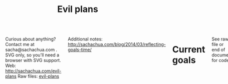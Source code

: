 #+TITLE: Evil plans
#+HTML: <script src="http://ajax.googleapis.com/ajax/libs/jquery/1.11.0/jquery.min.js"></script>
#+STARTUP: lognotedone

#+HTML: <div class="row"><div class="columns">

<<top>>

Curious about anything? Contact me at sacha@sachachua.com .  SVG only, so you'll need a browser with SVG support.
Web: http://sachachua.com/evil-plans
Raw files: [[https://github.com/sachac/sachac.github.io/tree/master/evil-plans][evil-plans]]

Additional notes: http://sachachua.com/blog/2014/03/reflecting-goals-time/

* Current goals
  :PROPERTIES:
  :CUSTOM_ID: Current_goals
  :END:

See raw file or end of document for code. 

#+CALL: graph-from-tables[:outputfile "goals.svg" :cmdline "-Kdot -Tsvg -Gdpi=100 -Gsize=8,8 -Grankdir=LR"](fillcolumn=20,id="G") :results silent :exports none

[[file:goals.svg]]

* Including "Someday" goals
  :PROPERTIES:
  :CUSTOM_ID: Including__Someday__goals
  :END:

See raw file or end of document for code.

#+CALL: graph-from-tables[:outputfile someday.svg :cmdline "-Kdot -Tsvg -Gsize=10,10 -Grankdir=LR"](fillcolumn=20,include-someday=1) :results silent :exports none

[[file:someday.svg]]

* Table
  :PROPERTIES:
  :CUSTOM_ID: Table
  :END:
     #+BEGIN: propview :cols (GOALCATEGORY XP TODO ITEM)  :conds ((> XP 0) (not (string= TODO "DONE"))) :id global :noquote t :skip-empty-rows t 
     | GOALCATEGORY |  XP | TODO    | ITEM                                                                                                 |
     |--------------+-----+---------+------------------------------------------------------------------------------------------------------|
     | Health       |  10 | SOMEDAY | restart jogging with W-                                                                              |
     | Health       |  20 | SOMEDAY | develop habit of biking safely and comfortably in winter (>= -5C, < 20km wind, not much ice or snow) |
     | Health       |  50 | SOMEDAY | graduate from introductory exercise ladder                                                           |
     | Life         |  20 | WAITING | deal with rough patches with grace                                                                   |
     | Life         | 100 | WAITING | enjoy middle age                                                                                     |
     | Life         |  10 | WAITING | respond with tranquility in the face of my mortality                                                 |
     | Life         |  20 | WAITING | respond with tranquility in the face of sickness                                                     |
     | Life         |  30 | WAITING | respond with tranquility in the face of the death of someone close to me                             |
     | Life         | 100 | WAITING | enjoy old age                                                                                        |
     | Life         |  10 | SOMEDAY | find a cat sitter we can trust                                                                       |
     | Life         |  10 | SOMEDAY | set up distinctly interesting memories for four months straight                                      |
     | Life         |  30 | SOMEDAY | get driver's license?                                                                                |
     | Analysis     |   5 | SOMEDAY | visualize ideas over a year                                                                          |
     | Analysis     |  20 | SOMEDAY | use animations to understand data                                                                    |
     | Learning     |  10 | SOMEDAY | read the visual dictionary                                                                           |
     | Writing      |  50 | SOMEDAY | develop ability to look at my writing with strangers' eyes                                           |
     | Writing      |  50 | SOMEDAY | cut writing ruthlessly                                                                               |
     | Writing      |  50 | SOMEDAY | write in bigger chunks                                                                               |
     | Writing      | 100 | SOMEDAY | write a book instead of compiling it                                                                 |
     | Writing      | 100 | SOMEDAY | habitually write books (>= 3 books in 5 years)                                                       |
     | Writing      |  50 | SOMEDAY | habitually write mini-guides (>= 4 mini-guides in 2 years)                                           |
     | Speaking     |  10 | SOMEDAY | make videos part of the way I regularly share (~12 original videos a year)                           |
     | Drawing      |  20 | SOMEDAY | draw recognizable people                                                                             |
     | Programming  |   5 | SOMEDAY | set up smooth cross-referencing between blog posts and Flickr                                        |
     | Programming  |   5 | SOMEDAY | set up autocomplete                                                                                  |
     | Programming  |   5 | SOMEDAY | set up flychecking                                                                                   |
     | Programming  |   5 | SOMEDAY | make test-driven development part of my normal workflow                                              |
     | Programming  |   5 | SOMEDAY | get the hang of a CSS framework                                                                      |
     | Programming  |   5 | SOMEDAY | get the hang of a CSS preprocessor                                                                   |
     | Programming  |   5 | SOMEDAY | get the hang of a Javascript preprocessor                                                            |
     | Programming  |   5 | SOMEDAY | help other people program more effectively                                                           |
     | Programming  |  10 | SOMEDAY | close an open source issue                                                                           |
     | Programming  |  10 | SOMEDAY | contribute to open source documentation                                                              |
     | Programming  |  20 | SOMEDAY | get feedback from coaches or open source community                                                   |
     | Programming  |  20 | SOMEDAY | contribute to Emacs C                                                                                |
     | Programming  |  10 | SOMEDAY | contribute automated tests to Emacs packages                                                         |
     | Writing      |  30 | SOMEDAY | write book about 5-year experiment to capture memories and help other people curious about it        |
     | Writing      |  50 | SOMEDAY | write a set of three or four 4-part courses                                                          |
     | Life         |  10 | SOMEDAY | create four major projects in 2015                                                                   |
     | Writing      |  20 | SOMEDAY | write mini-book on building Emacs habits                                                             |
     | Drawing      |   5 | STARTED | make Sketchnotes 2014                                                                                |
     | Cooking      |   5 | SOMEDAY | make paella                                                                                          |
     | Cooking      |   5 | SOMEDAY | make special types of bread, including sourdough                                                     |
     | Cooking      |  10 | SOMEDAY | competently make pizza                                                                               |
     | Cooking      |  10 | SOMEDAY | make braising and other fancy cooking terms part of my vocabulary                                    |
     | Cooking      |  10 | SOMEDAY | adjust the feel of things by using herb combinations                                                 |
     | Cooking      |  10 | SOMEDAY | create monthly cycles for favourite recipes                                                          |
     | Cooking      |  20 | SOMEDAY | cut standard sizes                                                                                   |
     | Learning     |  10 | SOMEDAY | Japanese: Listen to regular shows with >=80% comprehension                                           |
     | Learning     |  10 | SOMEDAY | Japanese: Listen to tech talks with >=80% comprehension                                              |
     | Learning     |  10 | SOMEDAY | Japanese: Listen to cooking shows with >=80% comprehension                                           |
     | Learning     |  10 | SOMEDAY | Japanese: Read blog posts and tweets about tech with >=80% comprehension                             |
     | Learning     |  10 | SOMEDAY | Japanese: Read cooking instructions on packages with >=80% comprehension                             |
     | Learning     |  10 | SOMEDAY | Japanese: Complete Anki decks for JP-2000                                                            |
     | Connecting   |  20 | WAITING | do right by our cats                                                                                 |
     | Connecting   | 100 | WAITING | do right by W-, J-, and A-                                                                           |
     | Connecting   |  10 | SOMEDAY | develop a 4+-month habit of frequent messages to parents                                             |
     | Learning     |  30 | SOMEDAY | post notes and life changes from three months of working with a coach                                |
     | Connecting   |  10 | SOMEDAY | have a regular plan for meeting friends at least one weekend every month                             |
     | Finance      |  10 | WAITING | sell stocks in a non-registered account and properly account for them                                |
     | Finance      |  10 | TODO    | re-examine spending and carve out more for what matters                                              |
     | Finance      |  20 | WAITING | move to target allocation                                                                            |
     | Finance      |  30 | WAITING | reach 2% goal                                                                                        |
     | Finance      |  10 | WAITING | reach 2.5% goal                                                                                      |
     | Connecting   |  20 | WAITING | resolve estate amicably or walk away from it                                                         |
     | Writing      |  10 | SOMEDAY | develop structures for journaling                                                                    |
     | Learning     |  10 | SOMEDAY | create syntopicon/bibliography                                                                       |
     |--------------+-----+---------+------------------------------------------------------------------------------------------------------|
     |              |     |         |                                                                                                      |
     #+END:

* Goals                                                                :goal:
:PROPERTIES:
:LOGGING:  TODO(@)
:CUSTOM_ID: Goals
:END:

** maintain or improve my health
   :PROPERTIES:
   :CUSTOM_ID: maintain_or_improve_my_health
   :END:
So that I can [[live an awesome life]]

*** TODO Get used to babyweight exercises  :Health:
    :PROPERTIES:
    :CUSTOM_ID: Get_used_to_babyweight_exercises
    :END:

So that I can [[maintain or improve my health]]

- Walking for at least one hour a day, at least three times a week
- Upper-body baby weight exercises

Built-in progression, hooray!

*** SOMEDAY restart jogging with W-                                  :Health:
    :PROPERTIES:
    :GoalCategory: Health
    :XP:       10
    :CUSTOM_ID: restart_jogging_with_W_
    :END:
So that I can [[maintain or improve my health]]
*** SOMEDAY develop habit of biking safely and comfortably in winter (>= -5C, < 20km wind, not much ice or snow) :Health:
    :PROPERTIES:
    :GoalCategory: Health
    :XP:       20
    :CUSTOM_ID: develop_habit_of_biking_safely_and_comfortably_in_winter______5C____20km_wind__not_much_ice_or_snow_
    :END:
So that I can [[maintain or improve my health]]
*** SOMEDAY graduate from introductory exercise ladder               :Health:
    :PROPERTIES:
    :GoalCategory: Health
    :XP:       50
    :CUSTOM_ID: graduate_from_introductory_exercise_ladder
    :END:

So that I can [[maintain or improve my health]]
** live an awesome life
   :PROPERTIES:
	 :CUSTOM_ID: live_an_awesome_life
   :END:
*** TODO do a 5-year experiment in self-directed living
    :PROPERTIES:
    :CUSTOM_ID: do_a_5_year_experiment_in_self_directed_living
    :LINK:     [[file:~/personal/business.org::*5-year experiment][5-year experiment]]
    :END:
so that I can [[live an awesome life]]

2012-2017

Questions to resolve:
- Would I prefer the structure of a regular career, or can I learn how to make the most of a more self-directed life?
- Do I understand my wants and needs enough to manage my finances with reasonable safety?

More information: http://sachachua.com/blog/experiment

What could "awesome" look like?
- Good handle on expenses, resisted lifestyle inflation
- Expenses covered by dividends/capital gains, with a reasonable buffer for the next correction (and so that I can buy the next time stocks go on sale)
- Be the kind of happy, loving, equanimous person I want to be
- Icing on the cake:
  - Tickled brain from learning lots of things
  - Good karma from helping lots of people
  - Scaling up (building resources)
- Confederates whom I know well and am in touch with

What kind of concrete actions or projects will move me towards that? What kinds of things do I want to explore?
- [X] E-book publishing: Easy to do once I have a clear idea of what I want to put together. I like pay-what-you-want.
- [X] Print publishing: Doable with LaTeX and CreateSpace.
- [ ] Useful, organized non-fiction
- [ ] A way for people to self-identify as tribe members (ex: e-book purchases, mailing list signups)
- [ ] Git-tip and other microtipping?
- See other projects in this file

*** cultivate equanimity
    :PROPERTIES:
    :CUSTOM_ID: cultivate_equanimity
    :END:
So that I can [[live an awesome life]]
**** WAITING deal with rough patches with grace                        :Life:
     :PROPERTIES:
     :GoalCategory: Life
     :XP:       20
     :CUSTOM_ID: deal_with_rough_patches_with_grace
     :END:
 So that I can [[enjoy middle age]]
**** WAITING enjoy middle age                                          :Life:
     :PROPERTIES:
     :GoalCategory: Life
     :XP:       100
     :CUSTOM_ID: enjoy_middle_age
     :END:
 So that I can [[enjoy old age][enjoy old age]]

**** WAITING respond with tranquility in the face of my mortality      :Life:
     :PROPERTIES:
     :GoalCategory: Life
     :XP:       10
     :CUSTOM_ID: respond_with_tranquility_in_the_face_of_my_mortality
     :END:

 So that I can [[enjoy old age][enjoy old age]]

**** WAITING respond with tranquility in the face of sickness          :Life:
     :PROPERTIES:
     :GoalCategory: Life
     :XP:       20
     :CUSTOM_ID: respond_with_tranquility_in_the_face_of_sickness
     :END:
 So that I can [[respond with tranquility in the face of the death of someone close to me]]

**** WAITING respond with tranquility in the face of the death of someone close to me :Life:
     :PROPERTIES:
     :GoalCategory: Life
     :XP:       30
     :CUSTOM_ID: respond_with_tranquility_in_the_face_of_the_death_of_someone_close_to_me
     :END:

 So that I can [[respond with tranquility in the face of my mortality]]

**** WAITING enjoy old age                                             :Life:
     :PROPERTIES:
     :GoalCategory: Life
     :XP:       100
     :CUSTOM_ID: enjoy_old_age
     :END:
 So that I can [[cultivate equanimity][cultivate equanimity]]

*** enrich our experiences
    :PROPERTIES:
    :CUSTOM_ID: enrich_our_experiences
    :END:
So that I can [[live an awesome life]]
**** DONE get Canadian passport                                        :Life:
     :PROPERTIES:
     :GoalCategory: Life
     :XP:       5
     :CUSTOM_ID: get_Canadian_passport
     :END:
 So that I can [[enrich our experiences][enrich our experiences]]
**** SOMEDAY find a cat sitter we can trust                            :Life:
     :PROPERTIES:
     :GoalCategory: Life
     :XP:       10
     :CUSTOM_ID: find_a_cat_sitter_we_can_trust
     :END:
 So that I can [[enrich our experiences][enrich our experiences]]

**** SOMEDAY set up distinctly interesting memories for four months straight :Life:
     :PROPERTIES:
     :GoalCategory: Life
     :XP:       10
     :CUSTOM_ID: set_up_distinctly_interesting_memories_for_four_months_straight
     :END:
 So that I can [[enrich our experiences][enrich our experiences]]

**** SOMEDAY get driver's license?                                     :Life:
     :PROPERTIES:
     :GoalCategory: Life
     :XP:       30
     :CUSTOM_ID: get_driver_s_license_
     :END:

 So that I can [[enrich our experiences][enrich our experiences]]
** tickle my brain
   :PROPERTIES:
   :CUSTOM_ID: tickle_my_brain
   :END:
so that I can [[get more value from my time]] and [[share useful stuff]]
*** develop my analysis skills
    :PROPERTIES:
    :CUSTOM_ID: develop_my_analysis_skills
    :END:
So that I can [[tickle my brain]]
**** SOMEDAY visualize ideas over a year                           :Analysis:
     :PROPERTIES:
     :GoalCategory: Analysis
     :XP:       5
     :CUSTOM_ID: visualize_ideas_over_a_year
     :END:
 So that I can [[develop my analysis skills][develop my analysis skills]]
**** SOMEDAY use animations to understand data                     :Analysis:
     :PROPERTIES:
     :GoalCategory: Analysis
     :XP:       20
     :CUSTOM_ID: use_animations_to_understand_data
     :END:

 So that I can [[develop my analysis skills][develop my analysis skills]]
**** SOMEDAY read the visual dictionary                            :Learning:
     :PROPERTIES:
     :GoalCategory: Learning
     :XP:       10
     :CUSTOM_ID: read_the_visual_dictionary
     :END:

 So that I can [[develop my analysis skills][develop my analysis skills]]
** share useful stuff
   :PROPERTIES:
   :CUSTOM_ID: share_useful_stuff
   :END:
So that I can [[build good karma]] and [[get more value from my time]]
*** improve my sharing skills
    :PROPERTIES:
    :CUSTOM_ID: improve_my_sharing_skills
    :END:
So that I can [[share useful stuff]]
**** TODO harvest my backlog of notes
     :PROPERTIES:
     :CUSTOM_ID: harvest_my_backlog_of_notes
     :END:
So that I can [[improve my sharing skills]]
**** SOMEDAY develop ability to look at my writing with strangers' eyes :Writing:
     :PROPERTIES:
     :GoalCategory: Writing
     :XP:       50
     :CUSTOM_ID: develop_ability_to_look_at_my_writing_with_strangers__eyes
     :END:
So that I can [[cut writing ruthlessly]]
**** SOMEDAY cut writing ruthlessly              :Writing:
     :PROPERTIES:
     :GoalCategory: Writing
     :XP:       50
     :CUSTOM_ID: cut_writing_ruthlessly
     :END:
So that I can [[write a book instead of compiling it][write a book instead of compiling it]]
**** SOMEDAY write in bigger chunks  :Writing:
     :PROPERTIES:
     :GoalCategory: Writing
     :XP:       50
     :CUSTOM_ID: write_in_bigger_chunks
     :END:
So that I can [[write a book instead of compiling it]]     
**** SOMEDAY write a book instead of compiling it                   :Writing:
     :PROPERTIES:
     :GoalCategory: Writing
     :XP:       100
     :CUSTOM_ID: write_a_book_instead_of_compiling_it
     :END:
So that I can [[habitually write books (>= 3 books in 5 years)]]
**** SOMEDAY habitually write books (>= 3 books in 5 years)         :Writing:
     :PROPERTIES:
     :GoalCategory: Writing
     :XP:       100
     :CUSTOM_ID: habitually_write_books_____3_books_in_5_years_
     :END:

So that I can [[improve my sharing skills][improve my sharing skills]]
**** SOMEDAY habitually write mini-guides (>= 4 mini-guides in 2 years) :Writing:
     :PROPERTIES:
     :GoalCategory: Writing
     :XP:       50
     :CUSTOM_ID: habitually_write_mini_guides_____4_mini_guides_in_2_years_
     :END:
So that I can [[habitually write books (>= 3 books in 5 years)][improve my sharing skills]]
**** SOMEDAY make videos part of the way I regularly share (~12 original videos a year) :Speaking:
     :PROPERTIES:
     :GoalCategory: Speaking
     :XP:       10
     :CUSTOM_ID: make_videos_part_of_the_way_I_regularly_share___12_original_videos_a_year_
     :END:

 So that I can [[share useful stuff]]
*** improve my drawing skills
    :PROPERTIES:
    :CUSTOM_ID: improve_my_drawing_skills
    :END:
So that I can [[share useful stuff]]
**** TODO Make it to another year of daily journal drawing
     :PROPERTIES:
     :CUSTOM_ID: Make_it_to_another_year_of_daily_journal_drawing
     :END:
So that I can [[improve my drawing skills][improve my drawing skills]]
**** DONE find or make digital equivalent of index card drawing     :Drawing:
     :PROPERTIES:
     :GoalCategory: Drawing
     :XP:       10
     :CUSTOM_ID: find_or_make_digital_equivalent_of_index_card_drawing
     :END:
So that I can [[improve my drawing skills][improve my drawing skills]]
**** SOMEDAY draw recognizable people                               :Drawing:
     :PROPERTIES:
     :GoalCategory: Drawing
     :XP:       20
     :CUSTOM_ID: draw_recognizable_people
     :END:
So that I can [[improve my drawing skills][improve my drawing skills]]
*** improve my coding skills
    :PROPERTIES:
    :CUSTOM_ID: improve_my_coding_skills
    :END:
So that I can [[share useful stuff]]
**** TODO Build visualizations for baby data
     :PROPERTIES:
     :CUSTOM_ID: Build_visualizations_for_baby_data
     :END:
So that I can [[improve my coding skills]]
**** SOMEDAY set up smooth cross-referencing between blog posts and Flickr :Programming:
     :PROPERTIES:
     :GoalCategory: Programming
     :XP:       5
     :CUSTOM_ID: set_up_smooth_cross_referencing_between_blog_posts_and_Flickr
     :END:

So that I can [[improve my coding skills]]
**** SOMEDAY set up autocomplete                                :Programming:
     :PROPERTIES:
     :GoalCategory: Programming
     :XP:       5
     :CUSTOM_ID: set_up_autocomplete
     :END:
So that I can [[improve my coding skills]]
**** SOMEDAY set up flychecking                                 :Programming:
     :PROPERTIES:
     :GoalCategory: Programming
     :XP:       5
     :CUSTOM_ID: set_up_flychecking
     :END:
So that I can [[improve my coding skills]]
**** SOMEDAY make test-driven development part of my normal workflow :Programming:
     :PROPERTIES:
     :GoalCategory: Programming
     :XP:       5
     :CUSTOM_ID: make_test_driven_development_part_of_my_normal_workflow
     :END:
So that I can [[improve my coding skills]]
**** SOMEDAY get the hang of a CSS framework                    :Programming:
     :PROPERTIES:
     :GoalCategory: Programming
     :XP:       5
     :CUSTOM_ID: get_the_hang_of_a_CSS_framework
     :END:
So that I can [[get the hang of a CSS preprocessor][get the hang of a CSS preprocessor]]
**** SOMEDAY get the hang of a CSS preprocessor                 :Programming:
     :PROPERTIES:
     :GoalCategory: Programming
     :XP:       5
     :CUSTOM_ID: get_the_hang_of_a_CSS_preprocessor
     :END:
So that I can [[improve my coding skills]]
**** SOMEDAY get the hang of a Javascript preprocessor          :Programming:
     :PROPERTIES:
     :GoalCategory: Programming
     :XP:       5
     :CUSTOM_ID: get_the_hang_of_a_Javascript_preprocessor
     :END:
So that I can [[improve my coding skills]]
**** SOMEDAY help other people program more effectively         :Programming:
     :PROPERTIES:
     :GoalCategory: Programming
     :XP:       5
     :CUSTOM_ID: help_other_people_program_more_effectively
     :END:

So that I can [[improve my coding skills]]
**** SOMEDAY close an open source issue                         :Programming:
     :PROPERTIES:
     :GoalCategory: Programming
     :XP:       10
     :CUSTOM_ID: close_an_open_source_issue
     :END:
So that I can [[improve my coding skills]]
**** SOMEDAY contribute to open source documentation            :Programming:
     :PROPERTIES:
     :GoalCategory: Programming
     :XP:       10
     :CUSTOM_ID: contribute_to_open_source_documentation
     :END:
So that I can [[improve my coding skills]]
**** SOMEDAY get feedback from coaches or open source community :Programming:
     :PROPERTIES:
     :GoalCategory: Programming
     :XP:       20
     :CUSTOM_ID: get_feedback_from_coaches_or_open_source_community
     :END:
So that I can [[improve my coding skills]]
**** SOMEDAY contribute to Emacs C                              :Programming:
     :PROPERTIES:
     :GoalCategory: Programming
     :XP:       20
     :CUSTOM_ID: contribute_to_Emacs_C
     :END:

So that I can [[improve my coding skills]]
**** SOMEDAY contribute automated tests to Emacs packages       :Programming:
     :PROPERTIES:
     :GoalCategory: Programming
     :XP:       10
     :CUSTOM_ID: contribute_automated_tests_to_Emacs_packages
     :END:
So that I can [[improve my coding skills]]
*** SOMEDAY publish resources
    :PROPERTIES:
    :CUSTOM_ID: publish_resources
    :END:
So that I can [[share useful stuff]]
**** SOMEDAY [#C] publish 12 free/PWYC resources                    :project:
     :PROPERTIES:
     :CUSTOM_ID: publish_12_free_PWYC_resources
     :END:
 So that I can [[publish resources][publish resources]]
 - [X] Sketchnoting resources
 - [X] No Excuses Guide to Blogging
 - [X] Sketchnotes 2012
 - [X] Sketchnotes 2013
 - [X] How to learn Emacs Lisp by customizing Emacs: http://sach.ac/baby-steps-emacs-lisp - 2014-05-07
 - [ ] Baby steps guide to managing your tasks with Org: http://sach.ac/baby-steps-org-todo
 - [ ] Intermediate guide to Emacs
 - 10-week Emacs Basics course (or 12...)
     1. Mouse, copy, paste
     2. M-x
     3. Customize

**** SOMEDAY write book about 5-year experiment to capture memories and help other people curious about it :Writing:
     :PROPERTIES:
     :GoalCategory: Writing
     :XP:       30
     :CUSTOM_ID: write_book_about_5_year_experiment_to_capture_memories_and_help_other_people_curious_about_it
     :END:
 So that I can [[publish resources][publish resources]]

**** SOMEDAY write a set of three or four 4-part courses            :Writing:
     :PROPERTIES:
     :GoalCategory: Writing
     :XP:       50
     :CUSTOM_ID: write_a_set_of_three_or_four_4_part_courses
     :END:
 So that I can [[publish resources][publish resources]]

**** SOMEDAY create four major projects in 2015                        :Life:
     :PROPERTIES:
     :GoalCategory: Life
     :XP:       10
     :CUSTOM_ID: create_four_major_projects_in_2015
     :END:

 So that I can [[publish resources][publish resources]]
**** SOMEDAY write mini-book on building Emacs habits               :Writing:
     :PROPERTIES:
     :GoalCategory: Writing
     :XP:       20
     :CUSTOM_ID: write_mini_book_on_building_Emacs_habits
     :END:

 So that I can [[create four major projects in 2015]] and [[help the Emacs community grow]]
**** STARTED [#A] make Sketchnotes 2014                             :Drawing:
     :PROPERTIES:
     :GoalCategory: Drawing
     :XP:       5
     :CUSTOM_ID: make_Sketchnotes_2014
     :Effort:   4:00
     :QUANTIFIED: Packaging
     :END:
     :LOGBOOK:
     CLOCK: [2015-02-03 Tue 19:13]--[2015-02-03 Tue 19:13] =>  0:00
     :END:
 So that I can [[create four major projects in 2015]]

Hmm. They used to be around here somewhere. I could've sworn I'd already started organizing those... Where did I put them? Ah, [[file:g:/code/2014-sketchnotes]]. 
And then a quick find -name \*.png with a regex

(replace-regexp "^\\./\\([^/]+\\)/\\(.*\\).png" "\\\\sketch{\\1}{\\2}")

** build good karma
   :PROPERTIES:
   :CUSTOM_ID: build_good_karma
   :END:
So that I can [[learn from people]]

Is this a true goal, or it mainly on the way to something else? Are
there projects that support this instead of the other stuff?

** cook yummy food
   :PROPERTIES:
   :CUSTOM_ID: cook_yummy_food
   :END:
So that I can [[live an awesome life]]
*** practise types of recipes
    :PROPERTIES:
    :CUSTOM_ID: practise_types_of_recipes
    :END:
So that I can [[cook yummy food]]
**** SOMEDAY make paella                                            :Cooking:
     :PROPERTIES:
     :GoalCategory: Cooking
     :XP:       5
     :CUSTOM_ID: make_paella
     :END:
 So that I can [[practise types of recipes][practise types of recipes]]
**** SOMEDAY make special types of bread, including sourdough       :Cooking:
     :PROPERTIES:
     :GoalCategory: Cooking
     :XP:       5
     :CUSTOM_ID: make_special_types_of_bread__including_sourdough
     :END:
 So that I can [[practise types of recipes][practise types of recipes]]
**** DONE make udon noodles from scratch                            :Cooking:
     :PROPERTIES:
     :GoalCategory: Cooking
     :XP:       5
     :CUSTOM_ID: make_udon_noodles_from_scratch
     :END:
     :LOGBOOK:
     - State "TODO"       from "SOMEDAY"    [2015-01-26 Mon 17:43] \\
       Next goal
     :END:
 So that I can [[practise types of recipes][practise types of recipes]]
**** SOMEDAY competently make pizza                                 :Cooking:
     :PROPERTIES:
     :GoalCategory: Cooking
     :XP:       10
     :CUSTOM_ID: competently_make_pizza
     :END:
 So that I can [[practise types of recipes][practise types of recipes]]
*** SOMEDAY make braising and other fancy cooking terms part of my vocabulary :Cooking:
    :PROPERTIES:
    :GoalCategory: Cooking
    :XP:       10
    :CUSTOM_ID: make_braising_and_other_fancy_cooking_terms_part_of_my_vocabulary
    :END:
So that I can [[cook yummy food]]
*** SOMEDAY adjust the feel of things by using herb combinations    :Cooking:
    :PROPERTIES:
    :GoalCategory: Cooking
    :XP:       10
    :CUSTOM_ID: adjust_the_feel_of_things_by_using_herb_combinations
    :END:
So that I can [[cook yummy food]]
*** DONE develop a habit of cooking with lots of vegetables (CSA-like volume) :Cooking:
    :PROPERTIES:
    :GoalCategory: Cooking
    :XP:       10
    :CUSTOM_ID: develop_a_habit_of_cooking_with_lots_of_vegetables__CSA_like_volume_
    :END:
    :LOGBOOK:
    - State "TODO"       from "SOMEDAY"    [2015-01-26 Mon 17:43] \\
      Active
    :END:
So that I can [[cook yummy food]]
*** SOMEDAY create monthly cycles for favourite recipes             :Cooking:
    :PROPERTIES:
    :GoalCategory: Cooking
    :XP:       10
    :CUSTOM_ID: create_monthly_cycles_for_favourite_recipes
    :END:
So that I can [[cook yummy food]]
*** SOMEDAY cut standard sizes                                      :Cooking:
    :PROPERTIES:
    :GoalCategory: Cooking
    :XP:       20
    :CUSTOM_ID: cut_standard_sizes
    :END:
So that I can [[cook yummy food]]
** learn from people
   :PROPERTIES:
   :CUSTOM_ID: learn_from_people
   :END:
So that I can [[tickle my brain]] and [[share useful stuff]]
*** TODO Raise A-
    :PROPERTIES:
    :CUSTOM_ID: Raise_A_
    :END:
So that I can [[learn from people]]
*** TODO Choose parenting activities to consistently attend
    :PROPERTIES:
    :CUSTOM_ID: Choose_parenting_activities_to_consistently_attend
    :END:
So that I can [[learn from people]]
*** SOMEDAY learn Japanese
    :PROPERTIES:
    :LINK:     [[file:~/personal/organizer.org::*Learn Japanese][Learn Japanese]]
    :CUSTOM_ID: learn_Japanese
    :END:
So that I can [[learn from people]]
**** DONE work through the Japanese language books we have at home :Learning:
     :PROPERTIES:
     :GoalCategory: Learning
     :XP:       10
     :CUSTOM_ID: work_through_the_Japanese_language_books_we_have_at_home
     :END:
So that I can [[learn Japanese]]
**** SOMEDAY Japanese: Listen to regular shows with >=80% comprehension :Learning:
     :PROPERTIES:
     :GoalCategory: Learning
     :XP:       10
     :CUSTOM_ID: Japanese__Listen_to_regular_shows_with___80__comprehension
     :END:
So that I can [[learn Japanese]]
**** SOMEDAY Japanese: Listen to tech talks with >=80% comprehension :Learning:
     :PROPERTIES:
     :GoalCategory: Learning
     :XP:       10
     :CUSTOM_ID: Japanese__Listen_to_tech_talks_with___80__comprehension
     :END:
So that I can [[learn Japanese]]
**** SOMEDAY Japanese: Listen to cooking shows with >=80% comprehension :Learning:
     :PROPERTIES:
     :GoalCategory: Learning
     :XP:       10
     :CUSTOM_ID: Japanese__Listen_to_cooking_shows_with___80__comprehension
     :END:
So that I can [[learn Japanese]]
**** SOMEDAY Japanese: Read blog posts and tweets about tech with >=80% comprehension :Learning:
     :PROPERTIES:
     :GoalCategory: Learning
     :XP:       10
     :CUSTOM_ID: Japanese__Read_blog_posts_and_tweets_about_tech_with___80__comprehension
     :END:
So that I can [[learn Japanese]]
**** SOMEDAY Japanese: Read cooking instructions on packages with >=80% comprehension :Learning:
     :PROPERTIES:
     :GoalCategory: Learning
     :XP:       10
     :CUSTOM_ID: Japanese__Read_cooking_instructions_on_packages_with___80__comprehension
     :END:
So that I can [[learn Japanese]]
**** SOMEDAY Japanese: Complete Anki decks for JP-2000             :Learning:
     :PROPERTIES:
     :GoalCategory: Learning
     :XP:       10
     :CUSTOM_ID: Japanese__Complete_Anki_decks_for_JP_2000
     :END:
     :LOGBOOK:
     - State "TODO"       from "SOMEDAY"    [2015-01-26 Mon 17:41] \\
       Active
     :END:

So that I can [[learn Japanese]]
*** DONE host another 10 episodes of Emacs Chats or hangouts
    :PROPERTIES:
    :CUSTOM_ID: host_another_10_episodes_of_Emacs_Chats_or_hangouts
    :GoalCategory: Connecting
    :XP: 5
    :CUSTOM_ID: complete_another_10_episodes_of_Emacs_Chats
    :END:
		:LOGBOOK:
		- State "TODO"       from "DONE"       [2014-11-01 Sat 16:58]
		:END:

So that I can [[learn from people]] and [[help the Emacs community grow]]

http://sachachua.com/blog/tag/emacs-hangout

1. [X] Emacs Chat: technomancy
2. [X] Emacs Chat: Xah Lee
3. [X] Emacs Chat: Bozhidar Batsov
4. Bodil Stokke?
5. Steve Purcell? - Jan
6. Stefan Monnier?
7. John Kitchin?
8. Reach out to the other bloggers on Planet Emacsen


*** CANCELLED Set up an ongoing mentoring/coaching relationship with an Emacs coach
    :PROPERTIES:
    :CUSTOM_ID: Set_up_an_ongoing_mentoring_coaching_relationship_with_an_Emacs_coach
    :END:
So that I can [[get more value from my time]]

https://www.codementor.io/sanityinc: RoR, jQuery, TDD, Emacs, Javascript
https://www.codementor.io/skeeto
http://emacs-doctor.com

Possible concrete goals:
- Follow best practices in setting up my web development environment (Rails, Javascript, NodeJS, Angular); learn how to think syntactically
- Discover what else I should be doing with Org Mode
- Set up a solid external data and backup plan
- Learn more about what I don't know I don't know (Hard!)
- Get into Emacs development

*** WAITING do right by our cats                                 :Connecting:
:PROPERTIES:
:GoalCategory: Connecting
:XP: 20
:CUSTOM_ID: do_right_by_our_cats
:END:
So that I can [[learn from people]]
*** DONE complete the rest of the F projects                     :Connecting:
:PROPERTIES:
:GoalCategory: Connecting
:XP: 50
:CUSTOM_ID: complete_the_rest_of_the_F_projects
:END:
So that I can [[learn from people]]
*** WAITING do right by W-, J-, and A-                           :Connecting:
:PROPERTIES:
:GoalCategory: Connecting
:XP: 100
:CUSTOM_ID: do_right_by_W___J___and_A_
:END:

So that I can [[learn from people]]
*** SOMEDAY develop a 4+-month habit of frequent messages to parents :Connecting:
:PROPERTIES:
:GoalCategory: Connecting
:XP: 10
:CUSTOM_ID: develop_a_4__month_habit_of_frequent_messages_to_parents
:END:
:LOGBOOK:
- State "TODO"       from "SOMEDAY"    [2015-01-26 Mon 17:43] \\
  Active
:END:

So that I can [[learn from people]]
*** SOMEDAY post notes and life changes from three months of working with a coach :Learning:
:PROPERTIES:
:GoalCategory: Learning
:XP: 30
:CUSTOM_ID: post_notes_and_life_changes_from_three_months_of_working_with_a_coach
:END:
So that I can [[learn from people]]
*** SOMEDAY have a regular plan for meeting friends at least one weekend every month :Connecting:
    :PROPERTIES:
    :GoalCategory: Connecting
    :XP:       10
    :CUSTOM_ID: have_a_regular_plan_for_meeting_friends_at_least_one_weekend_every_month
    :END:

So that I can [[learn from people]]
** make better decisions
   :PROPERTIES:
   :CUSTOM_ID: make_better_decisions
   :END:
so that I can [[live an awesome life]]
*** WAITING sell stocks in a non-registered account and properly account for them :Finance:
:PROPERTIES:
:GoalCategory: Finance
:XP: 10
:CUSTOM_ID: sell_stocks_in_a_non_registered_account_and_properly_account_for_them
:END:

So that I can [[make better decisions]]

*** TODO re-examine spending and carve out more for what matters    :Finance:
:PROPERTIES:
:GoalCategory: Finance
:XP: 10
:CUSTOM_ID: re_examine_spending_and_carve_out_more_for_what_matters
:END:
:LOGBOOK:
- State "TODO"       from "SOMEDAY"    [2015-01-26 Mon 17:44]
:END:

So that I can [[make better decisions]]

*** DONE weather a bear market with lots of investments             :Finance:
:PROPERTIES:
:GoalCategory: Finance
:XP: 20
:CUSTOM_ID: weather_a_bear_market_with_lots_of_investments
:END:

So that I can [[make better decisions]]

I think 2015 counted! I managed to stay invested without freaking out too much. =)

*** WAITING move to target allocation                               :Finance:
:PROPERTIES:
:GoalCategory: Finance
:XP: 20
:CUSTOM_ID: move_to_target_allocation
:END:
So that I can [[make better decisions]]
*** WAITING reach 2% goal                                           :Finance:
:PROPERTIES:
:GoalCategory: Finance
:XP: 30
:CUSTOM_ID: reach_2__goal
:END:

So that I can [[make better decisions]]
*** WAITING reach 2.5% goal                                         :Finance:
:PROPERTIES:
:GoalCategory: Finance
:XP: 10
:CUSTOM_ID: reach_2_5__goal
:END:

So that I can [[reach 2% goal]]

*** DONE deal with a famine year without panicking                 :Business:
    :PROPERTIES:
    :GoalCategory: Business
    :XP:       50
    :CUSTOM_ID: deal_with_a_famine_year_without_panicking
    :END:
 So that I can [[make better decisions]]
*** WAITING resolve estate amicably or walk away from it    :Connecting:
    :PROPERTIES:
    :GoalCategory: Connecting
    :XP:       20
    :CUSTOM_ID: resolve_estate_amicably_or_walk_away_from_it
    :END:
In order to [[make better decisions]]
** get more value from my time
   :PROPERTIES:
   :CUSTOM_ID: get_more_value_from_my_time
   :END:
so that I can [[live an awesome life]]
*** TODO Practise kaizen on our new routines
    :PROPERTIES:
    :CUSTOM_ID: Practise_kaizen_on_our_new_routines
    :END:
So that I can [[get more value from my time]] and [[enrich our experiences][enrich our experiences]]

Current gaps/opportunities:
- Taking care of A-'s basic needs
- Choosing activities to consistently attend
- Making time to think, draw, and share

*** SOMEDAY develop structures for journaling                       :Writing:
:PROPERTIES:
:GoalCategory: Writing
:XP: 10
:CUSTOM_ID: develop_structures_for_journaling
:END:
So that I can [[get more value from my time]]
*** SOMEDAY create syntopicon/bibliography                         :Learning:
:PROPERTIES:
:GoalCategory: Learning
:XP: 10
:CUSTOM_ID: create_syntopicon_bibliography
:END:
:LOGBOOK:
- State "TODO"       from "SOMEDAY"    [2015-01-26 Mon 17:44]
:END:

So that I can [[get more value from my time]]
*** DONE keep a year of journals (short entries)                    :Writing:
:PROPERTIES:
:GoalCategory: Writing
:XP: 10
:CUSTOM_ID: keep_a_year_of_private_journals__short_entries_
:END:

So that I can [[get more value from my time]]
** SOMEDAY delegate more effectively
   :PROPERTIES:
   :CUSTOM_ID: delegate_more_effectively
   :END:
So that I can [[get more value from my time]]
*** SOMEDAY [#c] delegate 2,000 hours or $20,000 of meaningful, useful work :delegation:project:
   :PROPERTIES:
   :Goal:     Delegate
	 :CUSTOM_ID: delegate_2_000_hours_or__20_000_of_meaningful__useful_work
   :END:
So that I can [[delegate more effectively]] and [[build good karma]]

So far:

#+begin_src emacs-lisp
  (let ((dollars 8229.45)
        (hours 486))
    (format "%d dollars - %d%%; %d hours - %d%%"
            dollars (* (/ dollars 20000.0) 100.0)
            hours (* (/ hours 2000.0) 100.0)))
#+end_src

#+RESULTS:
: 8229 dollars - 41%; 486 hours - 24%

The work should:
- move me towards my primary goals
- help assistants improve their skills and justify better rates in the marketplace

Need to compensate for 2,166 hours as of 2014-05-16
*** SOMEDAY add 50 items to my process library 									 :delegation:
    :PROPERTIES:
    :CUSTOM_ID: add_50_items_to_my_process_library
		:LINK:     [[file:~/personal/business.org::*Add 50 items to my process library][Add 50 items to my process library]]
    :END:
So that I can [[delegate more effectively]] and [[share useful stuff]]

[[https://drive.google.com/a/sachachua.com/#folders/0B8LpkeSVIjRYVHZCQzVCYTJ5X3M][Process library]] - for my virtual assistants and for other people who are interested in delegation

;;#+CALL: list-files-with-target(directory="~/Google Drive/Delegation - Sacha Chua/Processes", pattern="How to", target=50) :results value org

#+RESULTS:
#+BEGIN_SRC org
35 items - 70%
1. How to add blogs to Feedly
2. How to add resources to the resources page and sidebar widget
3. How to add tags to Flickr sketches
4. How to animate sketches with Autodesk Sketchbook Pro and Camtasia Studio
5. How to convert a Vimeo or YouTube video to MP3 and save it for offline listening
6. How to create a Frugal FIRE event on Google+
7. How to create a Google+ Event banner
8. How to create a Helpers Help Out event on Google+
9. How to download invoices from InvoiceTrack
10. How to draft Q&A posts based on a transcript
11. How to draft an Emacs Basics blog post
12. How to draw and implement highlighted hand-drawn icons using CSS sprites
13. How to extract the MP3 from YouTube or an MP4
14. How to file a healthcare claim for massage
15. How to identify Q&A from a transcript
16. How to import my theme into your local development environment and get ready for work
17. How to look up additional information for people
18. How to post show notes
19. How to prepare for and host a Google Hangout on Air
20. How to process audio in Audacity
21. How to process scheduling requests
22. How to request books from the library
23. How to research related posts
24. How to set up a public conversation over Google Hangouts On Air
25. How to set up a public conversation
26. How to set up a redirection URL
27. How to summarize blog posts as tweets
28. How to transcribe audio
29. How to update Flickr with blog post URLs
30. How to update QuantifiedSelf.ca blog posts with video embeds
31. How to update a blog post with an MP3
32. How to update a book through CreateSpace
33. How to update the MP3 metadata
34. How to upload an MP3 to archive.org
35. How to write a blog post
#+END_SRC

** help the Emacs community grow
   :PROPERTIES:
   :CUSTOM_ID: help_the_Emacs_community_grow
   :END:
so that I can [[tickle my brain]] and [[share useful stuff]]
*** TODO Make it to 52 issues of Emacs News  :emacs:
    :PROPERTIES:
    :CUSTOM_ID: Make_it_to_52_issues_of_Emacs_News
    :END:
so that I can [[help the Emacs community grow]]

http://sachachua.com/blog/category/emacs-news/
*** SOMEDAY [#c] Develop emacslife.com into beginner/enthusiast resources for Emacs :emacs:project:
		:PROPERTIES:
		:CUSTOM_ID: Develop_emacslife_com_into_beginner_enthusiast_resources_for_Emacs
		:END:
so that I can [[help the Emacs community grow]]

What do I want to learn from working on EmacsLife?

- Organizing questions logically, and adding links between sections
- Writing based on an outline
- Revising with feedback
- Developing a smooth workflow for exporting my blog posts
  - Update monthly, perhaps?
- Herding cats: Delegating to other geeks
- Eventually: structuring courses, creating resources

Sketching the future:

Because of the time I've invested in working on resources for the
Emacs community, I have the confidence that I can logically structure
my thoughts and write technical learning-oriented books. I have a
community of people happy to proof-read/beta. I have a lot of
experience in creating rich media resources as well.

I have a smooth workflow for identifying topics, outlining them,
organizing the topics, researching information, filling in the gaps
(whether I'm writing things myself or paying other people to do so),
pulling everything together, and publishing and sharing the results.
This may even be self-financing. I create a useful resource of at
least 10,000 words at least every 12 weeks.

This gives me great ways to:
- Learn more about what I'm curious about
- Organize my thoughts and identify gaps
- Communicate clearly, approachably, and engagingly
- Share in scalable ways

*** SOMEDAY [#c] create a 10-week Emacs Basics course :emacs:specific:project:someday:
    :PROPERTIES:
    :CUSTOM_ID: create_a_10_week_Emacs_Basics_course
		:LINK:     [[file:~/personal/business.org::*Emacs Basics][Emacs Basics]]
    :END:
So that I can [[help the Emacs community grow]]

http://sachachua.com/blog/tag/emacs-basics

1. [X] Use the mouse
2. [X] [[http://sachachua.com/blog/?p=27062&shareadraft=baba27062_532732552c1f8][Call commands by name with M-x]]
3. [X] Customize and configure
4. [ ] Learn keyboard shortcuts
5. [ ] Learn Emacs Lisp
6. [ ] Customize keyboard shortcuts
7. [ ] Save time with keyboard macros
8. [ ] Be inspired

*** DONE set up regular Emacs hangouts
    :PROPERTIES:
    :GoalCategory: Connecting
    :XP:       20
    :CUSTOM_ID: set_up_regular_Emacs_hangouts
    :END:
    :LOGBOOK:
    - State "TODO"       from "SOMEDAY"    [2015-01-26 Mon 17:44]
    :END:
so that I can [[help the Emacs community grow]]

Every two weeks? Every month? Need a co-host.

*** SOMEDAY draw 10 visual guides for learning Emacs
    :PROPERTIES:
    :CUSTOM_ID: draw_10_visual_guides_for_learning_Emacs
    :END:
So that I can [[help the Emacs community grow]]
- [X] Beginner's guide
- [X] Keyboard shortcuts
- [X] Org mode
- [X] Dired
- [X] Managing your tasks

* Old graph
  :PROPERTIES:
  :CUSTOM_ID: Old_graph
  :END:
#+begin_src dot :file goals.png :cmdline -Kdot -Tpng :results silent
  digraph G {
    ratio=expand
    node [shape=box]
    "Explore\nEmacs" -> "Learn tools" -> "Tickle my brain" -> "Write blog posts" -> "Share useful stuff" -> "Build good karma" -> "Learn from others"
    "Automate" -> "Learn tools"
    "Explore AutoHotkey" -> "Automate"
    "Read iMacros capabilities" -> "Automate"
    "Set up Selenium for Java" -> "Automate"
    "Share useful stuff" -> "Make technical topics friendlier" -> "Help the Emacs community be even awesomer" -> "Tickle my brain"
    "Make Emacs beginner resources" -> "Share useful stuff"
    "Read" -> "Tickle my brain"
    "Draw" -> "Share useful stuff"
    "Draw" -> "Think more clearly"
    "Write blog posts" -> "Think more clearly"
    "Delegate" -> "Share opportunities"
    "Delegate" -> "Expand capabilities"
    "Tickle my brain" -> "Expand capabilities"
    "Do consulting" -> "Tickle my brain"
    "Package" -> "Share useful stuff"
    "Respond" -> "Learn from others"
    "Respond" -> "Build good karma"
    "Build good karma" -> "Have a good foundation"
    "Get better at Javascript\n(NodeJS, JQuery)" -> "Learn tools"
    "Get better at\nRuby, Rails" -> "Learn tools"
    "Delegate" -> "Build process library" -> "Share useful stuff"
    "Delegate" -> "Learn from others"
    "Learn from others" -> "Make good decisions" -> "Enjoy life"
    "Think more clearly" -> "Make good decisions" -> "Shift my habits"
    "Understand my life" -> "Think more clearly"
    "Ask, experiment, measure" -> "Make good decisions"
    "Sketchnote presentations" -> "Share useful stuff"
    "Sketchnote presentations" -> "Keep good ideas from disappearing"
  }
#+end_src

#+ATTR_HTML: :width 640
[[http://sachachua.com/sharing/goals.png][file:goals.png]]

* Code
  :PROPERTIES:
  :CUSTOM_ID: Code
  :END:

#+name: list-files-with-target
#+begin_src emacs-lisp :var directory="~/Google Drive/Delegation/Processes" :var pattern="How to" :var target=50 :var strip="\\.gdoc$"
  (let ((count 0)
        (files
         (directory-files directory nil pattern)))
    (format "%d items - %d%%\n%s"
            (length files)
            (/ (* 100.0 (length files)) target)
            (mapconcat
             (lambda (x)
               (setq count (1+ count))
               (format "%d. %s" count (replace-regexp-in-string strip "" x)))
             files
             "\n")))
#+end_src

#+name: graph-from-tables
#+BEGIN_SRC emacs-lisp :var fill-column=20 :var tag="goal" :var id="G"
  (defvar include-someday nil)
  (defun sacha/fill-string (string new-fill-column &optional replace-char)
    "Wrap STRING to NEW-FILL-COLUMN. Change newlines to REPLACE-CHAR."
    (with-temp-buffer
      (insert string)
      (let ((fill-column new-fill-column))
        (fill-region (point-min) (point-max))
        (if replace-char
            (progn
              (goto-char (point-min))
              (while (re-search-forward "\n" nil t)
                (replace-match replace-char t t))))
        (buffer-string))))

  (defun sacha/org-map-goals (tag)
    "Return an alist, based on the TAG tree and \"so that I can\" link structure.
    Structure: ((nodes . ((components) ...)) (edges . ((a . b) ...)))"
    (let (nodes edges)
      ;; Go through the entries
      (org-map-entries
       (lambda ()
         (let ((heading (org-heading-components)))
           (when (or (not (elt heading 2)) (member (elt heading 2) (if include-someday '("TODO" "WAITING" "SOMEDAY") '("TODO"))))
             (save-excursion
               (save-restriction
                 ;; Ignore subtrees in the body
                 (org-narrow-to-subtree)
                 (save-excursion
                   (org-set-property "CUSTOM_ID" (replace-regexp-in-string "[^A-Za-z0-9]" "_" (elt heading 4))))
                 (end-of-line)
                 (narrow-to-region
                  (point-min)
                  (if (re-search-forward
                       (concat "[\r\n]\\(" org-outline-regexp "\\)") nil t)
                      (match-beginning 1)
                    (point-max)))
                 (goto-char (point-min))
                 (when (> (car heading) 1)
                   (setq nodes (cons heading nodes)))
                 (when (re-search-forward "so that I can" nil t)
                   (while (re-search-forward org-bracket-link-regexp (line-end-position) t)
                     (setq edges (cons (cons (elt heading 4) (match-string-no-properties 1)) edges)))))))))
       tag)
      (list (cons 'nodes nodes) (cons 'edges edges))))

  (defvar sacha/elgraphviz-attributes '((:color . "color")
                                        (:fontname . "fontname")
                                        (:pad . "pad")
                                        (:shape . "shape")
                                        (:style . "style")
                                        (:tooltip . "tooltip")
                                        (:target . "target")
                                        (:url . "URL")
                                        (:width . "width"))
    "List of attributes")


  (defun sacha/elgraphviz-process-property-list (prop-list)
    "Convert PROP-LIST to an alphabetically sorted, comma-separated attribute list."
    (mapconcat 'identity
               (delq nil
                     (mapcar (lambda (x)
                               (if (plist-get prop-list (car x))
                                   (format "%s=\"%s\"" (cdr x)
                                           (sacha/elgraphviz-quote-string (plist-get prop-list (car x))))))
                             sacha/elgraphviz-attributes))
               ","))

  (ert-deftest sacha/elgraphviz-process-property-list ()
    (should (string= (sacha/elgraphviz-process-property-list '(:width 1)) "width=\"1\"")))

  (defun sacha/elgraphviz-quote-string (string) "Quote \" in strings." (replace-regexp-in-string "\"" "\\\"" (format "%s" string)))

  (defun sacha/elgraphviz-node (name &rest args)
    "Return the node definition for NAME with ARGS as attributes."
    (if args
        (format "\"%s\" [%s]" (sacha/elgraphviz-quote-string name) (sacha/elgraphviz-process-property-list args))
      (format "\"%s\"" (sacha/elgraphviz-quote-string name))))
  (defun sacha/elgraphviz-directed-edge (a b &rest args)
    "Return the node definition for NAME with ARGS as attributes."
    (format "\"%s\" -> \"%s\" [%s]"
            (sacha/elgraphviz-quote-string a)
            (sacha/elgraphviz-quote-string b)
            (sacha/elgraphviz-process-property-list args)))

  (ert-deftest sacha/elgraphviz-node ()
    (should (string= (sacha/elgraphviz-node "Test" :style "filled" :url "http://example.com" :tooltip "test")
                     "\"Test\" [style=\"filled\",tooltip=\"test\",URL=\"http://example.com\"]")))

  (defun sacha/elgraphviz-default-node (&rest attributes)
    (format "node [%s]" (sacha/elgraphviz-process-property-list attributes)))

  (ert-deftest sacha/elgraphviz-default-node ()
    (should (string= (sacha/elgraphviz-default-node :color "#cccccc" :width 100)
                     "node [color=\"#cccccc\",width=\"100\"]")))

  (defun sacha/elgraphviz-default-edge (&rest attributes)
    (format "edge [%s]" (sacha/elgraphviz-process-property-list attributes)))
  (defun sacha/elgraphviz-attribute (name val)
    (format "%s=\"%s\"" name (sacha/elgraphviz-quote-string val)))

  (defun sacha/elgraphviz-digraph (id &rest body)
    (concat "digraph " id " {\n"
            (mapconcat 'identity body "\n")
            "}"))

  (defun sacha/org-map-to-graphviz (map fill-column id)
    "Convert MAP to a graphviz representation. Wrap titles at FILL-COLUMN."
    (sacha/elgraphviz-digraph id
                              (sacha/elgraphviz-attribute "id" id) 
                              (sacha/elgraphviz-default-node :shape "box" :fontname "Open Sans" :pad 1) 
                              (sacha/elgraphviz-default-edge :color "#CCCCCC") 
                              (mapconcat
                               (lambda (x)
                                 (sacha/elgraphviz-directed-edge 
                                  (sacha/fill-string (car x) fill-column "\\n")
                                  (sacha/fill-string (cdr x) fill-column "\\n")))
                               (cdr (assoc 'edges map)) "\n")
                              (mapconcat
                               (lambda (x)
                                 (sacha/elgraphviz-node
                                  (sacha/fill-string (elt x 4) fill-column "\\n")
                                  :style (if (null (elt x 2)) "filled")
                                  :url (concat "index.html#" (replace-regexp-in-string "[^A-Za-z0-9]" "_" (elt x 4)))
                                  :target "_parent"
                                  :tooltip (elt x 4)))
                               (cdr (assoc 'nodes map)) "\n")))
  (org-babel-execute:dot (sacha/org-map-to-graphviz (sacha/org-map-goals tag) fill-column id) (cons (cons :file (assoc-default :outputfile params)) params))
#+END_SRC

#+begin_html
<style type="text/css">
.back-to-top {
    position: fixed;
    bottom: 2em;
    right: 0px;
    text-decoration: none;
    color: #000000;
    background-color: rgba(235, 235, 235, 0.80);
    font-size: 12px;
    padding: 1em;
    display: none;
}

.back-to-top:hover {
    background-color: rgba(135, 135, 135, 0.50);
}
</style>

<a class="back-to-top" href="#top">Back to top</a>

<script type="text/javascript">
    var offset = 220;
    var duration = 500;
    jQuery(window).scroll(function() {
        if (jQuery(this).scrollTop() > offset) {
            jQuery('.back-to-top').fadeIn(duration);
        } else {
            jQuery('.back-to-top').fadeOut(duration);
        }
    });
</script>
#+end_html

#+begin_html
</div></div><!-- columns, row-->
#+end_html
